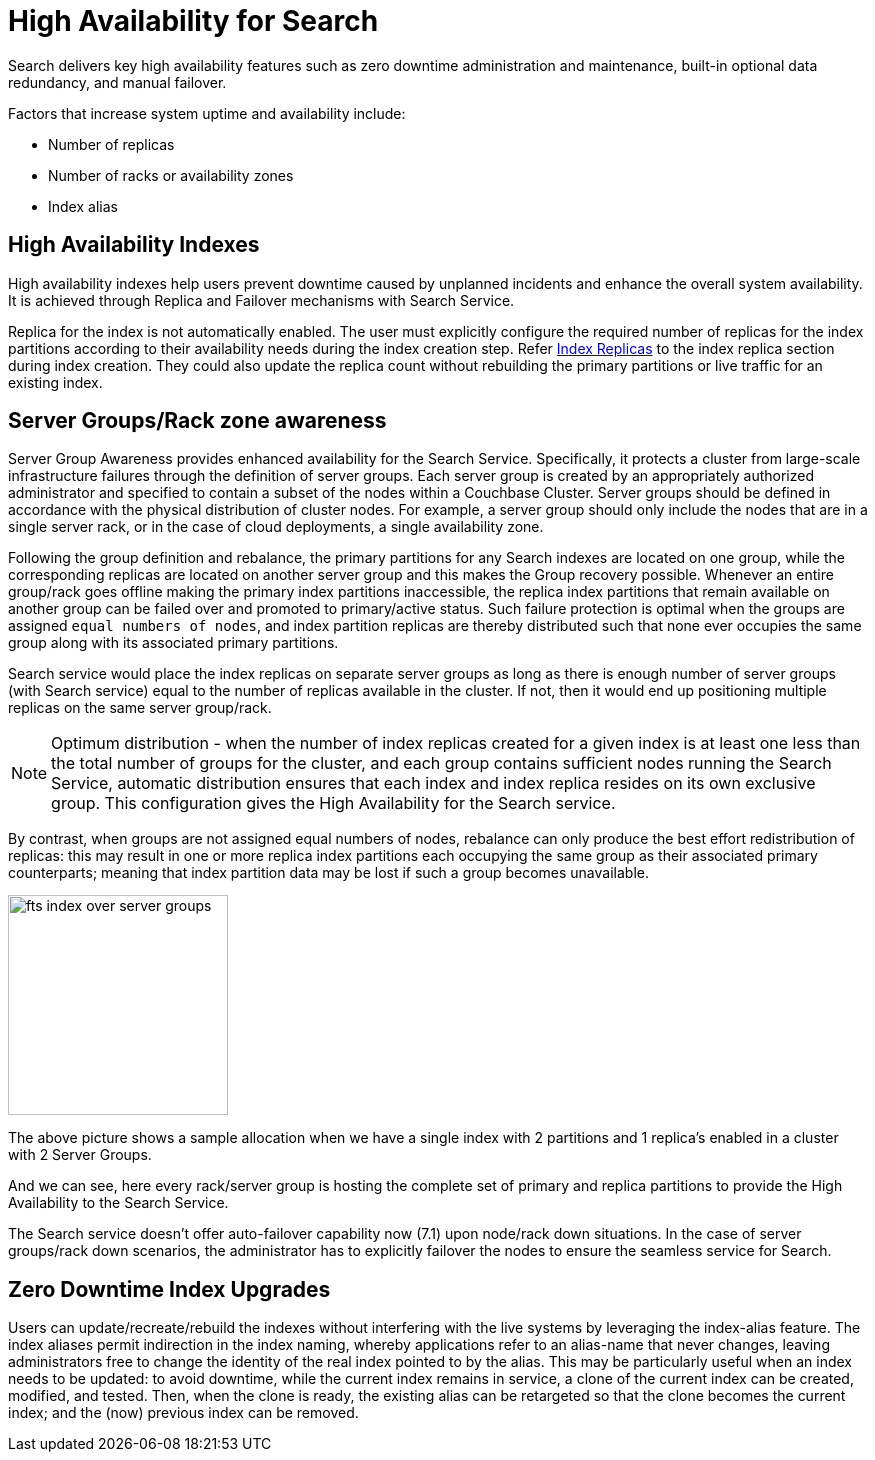 = High Availability for Search

Search delivers key high availability features such as zero downtime administration and maintenance, built-in optional data redundancy, and manual failover.  

Factors that increase system uptime and availability include:

* Number of replicas
* Number of racks or availability zones
* Index alias

== High Availability Indexes

High availability indexes help users prevent downtime caused by unplanned incidents and enhance the overall system availability. It is achieved through Replica and Failover mechanisms with Search Service. 

Replica for the index is not automatically enabled. The user must explicitly configure the required number of replicas for the index partitions according to their availability needs during the index creation step. Refer xref:fts-index-replicas.adoc[Index Replicas] to the index replica section during index creation.
They could also update the replica count without rebuilding the primary partitions or live traffic for an existing index. 

== Server Groups/Rack zone awareness

Server Group Awareness provides enhanced availability for the Search Service. Specifically, it protects a cluster from large-scale infrastructure failures through the definition of server groups. Each server group is created by an appropriately authorized administrator and specified to contain a subset of the nodes within a Couchbase Cluster. Server groups should be defined in accordance with the physical distribution of cluster nodes. For example, a server group should only include the nodes that are in a single server rack, or in the case of cloud deployments, a single availability zone. 

 
Following the group definition and rebalance, the primary partitions for any Search indexes are located on one group, while the corresponding replicas are located on another server group and this makes the Group recovery possible. Whenever an entire group/rack goes offline making the primary index partitions inaccessible, the replica index partitions that remain available on another group can be failed over and promoted to primary/active status. Such failure protection is optimal when the groups are assigned `equal numbers of nodes`, and index partition replicas are thereby distributed such that none ever occupies the same group along with its associated primary partitions.

Search service would place the index replicas on separate server groups as long as there is enough number of server groups (with Search service) equal to the number of replicas available in the cluster. If not, then it would end up positioning multiple replicas on the same server group/rack.

NOTE: Optimum distribution - when the number of index replicas created for a given index is at least one less than the total number of groups for the cluster, and each group contains sufficient nodes running the Search Service, automatic distribution ensures that each index and index replica resides on its own exclusive group. This configuration gives the High Availability for the Search service.

By contrast, when groups are not assigned equal numbers of nodes, rebalance can only produce the best effort redistribution of replicas: this may result in one or more replica index partitions each occupying the same group as their associated primary counterparts; meaning that index partition data may be lost if such a group becomes unavailable.


image::fts-index-over-server-groups.png[,220,align=left]

The above picture shows a sample allocation when we have a single index with 2 partitions and 1 replica’s enabled in a cluster with 2 Server Groups.

And we can see, here every rack/server group is hosting the complete set of primary and replica partitions to provide the High Availability to the Search Service.

The Search service doesn’t offer auto-failover capability now (7.1) upon node/rack down situations.  In the case of server groups/rack down scenarios, the administrator has to explicitly failover the nodes to ensure the seamless service for Search.


== Zero Downtime Index Upgrades

Users can update/recreate/rebuild the indexes without interfering with the live systems by leveraging the index-alias feature. The index aliases permit indirection in the index naming, whereby applications refer to an alias-name that never changes, leaving administrators free to change the identity of the real index pointed to by the alias. This may be particularly useful when an index needs to be updated: to avoid downtime, while the current index remains in service, a clone of the current index can be created, modified, and tested. Then, when the clone is ready, the existing alias can be retargeted so that the clone becomes the current index; and the (now) previous index can be removed.
